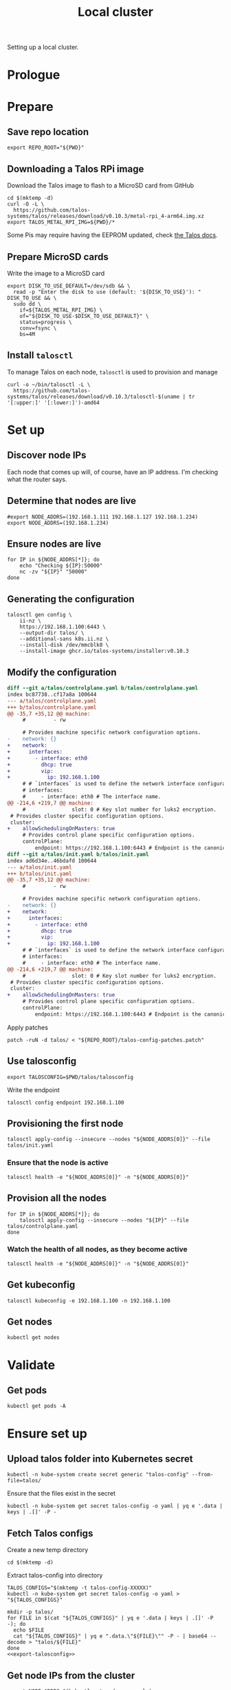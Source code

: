 #+TITLE: Local cluster
#+PROPERTY: header-args:shell+ :prologue "( " :epilogue " ) 2>&1 ; :"
#+PROPERTY: header-args:yaml+ :comments none
#+PROPERTY: header-args:patch+ :comments none

Setting up a local cluster.

* Prologue


* Prepare
** Save repo location
#+begin_src tmate :window prepare
export REPO_ROOT="${PWD}"
#+end_src

** Downloading a Talos RPi image
Download the Talos image to flash to a MicroSD card from GitHub
#+begin_src tmate :window prepare
cd $(mktemp -d)
curl -O -L \
  https://github.com/talos-systems/talos/releases/download/v0.10.3/metal-rpi_4-arm64.img.xz
export TALOS_METAL_RPI_IMG=${PWD}/*
#+end_src

Some Pis may require having the EEPROM updated, check [[https://www.talos.dev/docs/v0.10/single-board-computers/rpi_4/#updating-the-eeprom][the Talos docs]].

** Prepare MicroSD cards
Write the image to a MicroSD card
#+begin_src tmate :window prepare
export DISK_TO_USE_DEFAULT=/dev/sdb && \
  read -p "Enter the disk to use (default: '${DISK_TO_USE}'): " DISK_TO_USE && \
  sudo dd \
    if=${TALOS_METAL_RPI_IMG} \
    of="${DISK_TO_USE-$DISK_TO_USE_DEFAULT}" \
    status=progress \
    conv=fsync \
    bs=4M
#+end_src

** Install =talosctl=
To manage Talos on each node, =talosctl= is used to provision and manage
#+begin_src tmate :window prepare
curl -o ~/bin/talosctl -L \
  https://github.com/talos-systems/talos/releases/download/v0.10.3/talosctl-$(uname | tr '[:upper:]' '[:lower:]')-amd64
#+end_src

* Set up
** Discover node IPs
Each node that comes up will, of course, have an IP address.
I'm checking what the router says.

** Determine that nodes are live
#+begin_src tmate :window prepare
#export NODE_ADDRS=(192.168.1.111 192.168.1.127 192.168.1.234)
export NODE_ADDRS=(192.168.1.234)
#+end_src

** Ensure nodes are live
#+begin_src tmate :window prepare
for IP in ${NODE_ADDRS[*]}; do
    echo "Checking ${IP}:50000"
    nc -zv "${IP}" "50000"
done
#+end_src

** Generating the configuration
#+begin_src tmate :window prepare
talosctl gen config \
    ii-nz \
    https://192.168.1.100:6443 \
    --output-dir talos/ \
    --additional-sans k8s.ii.nz \
    --install-disk /dev/mmcblk0 \
    --install-image ghcr.io/talos-systems/installer:v0.10.3
#+end_src

** Modify the configuration
#+begin_src diff :tangle talos-config-patches.patch :comment none
diff --git a/talos/controlplane.yaml b/talos/controlplane.yaml
index bc87738..cf17a8a 100644
--- a/talos/controlplane.yaml
+++ b/talos/controlplane.yaml
@@ -35,7 +35,12 @@ machine:
     #         - rw

     # Provides machine specific network configuration options.
-    network: {}
+    network:
+      interfaces:
+        - interface: eth0
+          dhcp: true
+          vip:
+            ip: 192.168.1.100
     # # `interfaces` is used to define the network interface configuration.
     # interfaces:
     #     - interface: eth0 # The interface name.
@@ -214,6 +219,7 @@ machine:
     #               slot: 0 # Key slot number for luks2 encryption.
 # Provides cluster specific configuration options.
 cluster:
+    allowSchedulingOnMasters: true
     # Provides control plane specific configuration options.
     controlPlane:
         endpoint: https://192.168.1.100:6443 # Endpoint is the canonical controlplane endpoint, which can be an IP address or a DNS hostname.
diff --git a/talos/init.yaml b/talos/init.yaml
index ad6d34e..46bdafd 100644
--- a/talos/init.yaml
+++ b/talos/init.yaml
@@ -35,7 +35,12 @@ machine:
     #         - rw

     # Provides machine specific network configuration options.
-    network: {}
+    network:
+      interfaces:
+        - interface: eth0
+          dhcp: true
+          vip:
+            ip: 192.168.1.100
     # # `interfaces` is used to define the network interface configuration.
     # interfaces:
     #     - interface: eth0 # The interface name.
@@ -214,6 +219,7 @@ machine:
     #               slot: 0 # Key slot number for luks2 encryption.
 # Provides cluster specific configuration options.
 cluster:
+    allowSchedulingOnMasters: true
     # Provides control plane specific configuration options.
     controlPlane:
         endpoint: https://192.168.1.100:6443 # Endpoint is the canonical controlplane endpoint, which can be an IP address or a DNS hostname.

#+end_src

Apply patches
#+begin_src tmate :window prepare
patch -ruN -d talos/ < "${REPO_ROOT}/talos-config-patches.patch"
#+end_src

** Use talosconfig
#+NAME: export-talosconfig
#+begin_src tmate :window prepare
export TALOSCONFIG=$PWD/talos/talosconfig
#+end_src

Write the endpoint
#+begin_src tmate :window prepare
talosctl config endpoint 192.168.1.100
#+end_src

** Provisioning the first node
#+begin_src tmate :window prepare
talosctl apply-config --insecure --nodes "${NODE_ADDRS[0]}" --file talos/init.yaml
#+end_src

*** Ensure that the node is active
#+begin_src tmate :window prepare
talosctl health -e "${NODE_ADDRS[0]}" -n "${NODE_ADDRS[0]}"
#+end_src

** Provision all the nodes
#+begin_src tmate :window prepare
for IP in ${NODE_ADDRS[*]}; do
    talosctl apply-config --insecure --nodes "${IP}" --file talos/controlplane.yaml
done
#+end_src

*** Watch the health of all nodes, as they become active
#+begin_src tmate :window prepare
talosctl health -e "${NODE_ADDRS[0]}" -n "${NODE_ADDRS[0]}"
#+end_src

** Get kubeconfig
#+begin_src tmate :window prepare
talosctl kubeconfig -e 192.168.1.100 -n 192.168.1.100
#+end_src

** Get nodes
#+begin_src shell
kubectl get nodes
#+end_src

#+RESULTS:
#+begin_example
NAME                  STATUS   ROLES                  AGE     VERSION
talos-192-168-1-111   Ready    control-plane,master   16m     v1.21.1
talos-192-168-1-127   Ready    control-plane,master   8m2s    v1.21.1
talos-192-168-1-234   Ready    control-plane,master   7m43s   v1.21.1
#+end_example

* Validate
** Get pods
#+begin_src shell
kubectl get pods -A
#+end_src

#+RESULTS:
#+begin_example
NAMESPACE     NAME                                          READY   STATUS    RESTARTS   AGE
kube-system   coredns-fcc4c97fb-br6rd                       1/1     Running   0          17m
kube-system   coredns-fcc4c97fb-cfstz                       1/1     Running   0          17m
kube-system   kube-apiserver-talos-192-168-1-111            1/1     Running   0          14m
kube-system   kube-apiserver-talos-192-168-1-127            1/1     Running   0          7m23s
kube-system   kube-apiserver-talos-192-168-1-234            1/1     Running   0          7m55s
kube-system   kube-controller-manager-talos-192-168-1-111   1/1     Running   3          15m
kube-system   kube-controller-manager-talos-192-168-1-127   1/1     Running   0          7m23s
kube-system   kube-controller-manager-talos-192-168-1-234   1/1     Running   0          7m55s
kube-system   kube-flannel-5stx9                            1/1     Running   0          8m16s
kube-system   kube-flannel-9kcx2                            1/1     Running   0          7m56s
kube-system   kube-flannel-wxn5m                            1/1     Running   0          16m
kube-system   kube-proxy-6dzrl                              1/1     Running   0          7m56s
kube-system   kube-proxy-pb42s                              1/1     Running   0          8m16s
kube-system   kube-proxy-w5q56                              1/1     Running   0          16m
kube-system   kube-scheduler-talos-192-168-1-111            1/1     Running   3          15m
kube-system   kube-scheduler-talos-192-168-1-127            1/1     Running   0          7m23s
kube-system   kube-scheduler-talos-192-168-1-234            1/1     Running   0          7m55s
#+end_example

* Ensure set up
** Upload talos folder into Kubernetes secret
#+begin_src tmate :window prepare
kubectl -n kube-system create secret generic "talos-config" --from-file=talos/
#+end_src

Ensure that the files exist in the secret
#+begin_src shell
kubectl -n kube-system get secret talos-config -o yaml | yq e '.data | keys | .[]' -P -
#+end_src

#+RESULTS:
#+begin_example
controlplane.yaml
init.yaml
join.yaml
talosconfig
#+end_example

** Fetch Talos configs
Create a new temp directory
#+begin_src tmate :window prepare
cd $(mktemp -d)
#+end_src

Extract talos-config into directory
#+begin_src tmate :window prepare :noweb yes
TALOS_CONFIGS="$(mktemp -t talos-config-XXXXX)"
kubectl -n kube-system get secret talos-config -o yaml > "${TALOS_CONFIGS}"

mkdir -p talos/
for FILE in $(cat "${TALOS_CONFIGS}" | yq e '.data | keys | .[]' -P -); do
  echo $FILE
  cat "${TALOS_CONFIGS}" | yq e ".data.\"${FILE}\"" -P - | base64 --decode > "talos/${FILE}"
done
<<export-talosconfig>>
#+end_src

** Get node IPs from the cluster
#+begin_src tmate :window prepare
export NODE_ADDRS=$(kubectl get nodes -o yaml | yq e '.items[].status.addresses[] | select(.type=="InternalIP") | .address' -P -)
#+end_src

** Get the TalosConfig
#+begin_src tmate :window prepare
export TALOSCONFIG=$(mktemp /tmp/tmp.XXXXX)
kubectl -n local-clusters get talosconfig -l cluster.x-k8s.io/cluster-name=local-cluster-mgmt -o=jsonpath='{.items[0].status.talosConfig}' > "${TALOSCONFIG}"
#+end_src

** Get machinetype
#+begin_src tmate :window prepare
talosctl -e 192.168.1.100 -n "$(echo ${NODE_ADDRS} | tr ' ' ',')" get machinetype
#+end_src

** Shutdown RPis
#+begin_src tmate :window prepare
for IP in ${NODE_ADDRS[*]}; do
    talosctl shutdown -e 192.168.1.100 -n "${IP}"
done
#+end_src

** Reset all nodes to uninitialised Talos
#+begin_src tmate :window prepare
read -p "Are you sure you want to reset all nodes, effectively destroying the cluster? [Enter|C-c] " && \
(
  for IP in ${NODE_ADDRS[*]}; do
      talosctl -e "${IP}" -n "${IP}" reset --graceful=false --reboot --system-labels-to-wipe=EPHEMERAL,STATE
  done
)
#+end_src

* Workloads
** metallb
*** Prepare
Create a directory for the manifests and a namespace for the resources
#+begin_src shell :results silent
mkdir -p metallb
curl -o metallb/namespace.yaml -L https://raw.githubusercontent.com/metallb/metallb/v0.9.6/manifests/namespace.yaml
curl -o metallb/metallb.yaml -L https://raw.githubusercontent.com/metallb/metallb/v0.9.6/manifests/metallb.yaml
#+end_src

*** Configure
Using layer2 for ARP capabilities and provide a very sufficient 10 IP address range in a part of the network that is configure to not be used by DHCP.
#+begin_src yaml :tangle ./metallb/config.yaml
apiVersion: v1
kind: ConfigMap
metadata:
  namespace: metallb-system
  name: config
data:
  config: |
    address-pools:
    - name: default
      protocol: layer2
      addresses:
      - 192.168.1.20-192.168.1.30
#+end_src

*** Install
#+begin_src shell
kubectl apply -f metallb/namespace.yaml
kubectl -n metallb-system get secret memberlist 2> /dev/null \
    || kubectl -n metallb-system create secret generic memberlist --from-literal=secretkey="$(openssl rand -base64 128)"
kubectl -n metallb-system apply -f ./metallb/config.yaml
kubectl -n metallb-system apply -f ./metallb/metallb.yaml
#+end_src

#+RESULTS:
#+begin_example
namespace/metallb-system created
secret/memberlist created
configmap/config created
Warning: policy/v1beta1 PodSecurityPolicy is deprecated in v1.21+, unavailable in v1.25+
podsecuritypolicy.policy/controller created
podsecuritypolicy.policy/speaker created
serviceaccount/controller created
serviceaccount/speaker created
clusterrole.rbac.authorization.k8s.io/metallb-system:controller created
clusterrole.rbac.authorization.k8s.io/metallb-system:speaker created
role.rbac.authorization.k8s.io/config-watcher created
role.rbac.authorization.k8s.io/pod-lister created
clusterrolebinding.rbac.authorization.k8s.io/metallb-system:controller created
clusterrolebinding.rbac.authorization.k8s.io/metallb-system:speaker created
rolebinding.rbac.authorization.k8s.io/config-watcher created
rolebinding.rbac.authorization.k8s.io/pod-lister created
daemonset.apps/speaker created
deployment.apps/controller created
#+end_example

** Helm-Operator
Unfortunately the Helm-Operator project by FluxCD is both in maintenance mode and unsupported on arm64. Here in the prepare stage, I'm patching the current state of how things are to build an arm64 image. Ideally, this is all in a single Dockerfile and does not use Make scripts. I'm unsure what the future of Helm-Operator is, but I'd like to see and help support for architectures outta-the-box.

*** Prepare
Create a directory for the manifests and a namespace for the resources
#+begin_src shell :results silent
mkdir -p helm-operator
kubectl create namespace helm-operator --dry-run=client -o yaml \
  | kubectl apply -f -
#+end_src

*** Configure
Create local manifests to apply in the cluster
#+begin_src shell :results silent
curl -o ./helm-operator/helm-operator-crds.yaml -L https://raw.githubusercontent.com/fluxcd/helm-operator/1.2.0/deploy/crds.yaml

helm repo add fluxcd https://charts.fluxcd.io
helm template helm-operator --create-namespace fluxcd/helm-operator \
    --namespace helm-operator \
    --set helm.versions=v3 \
    --set image.repository=registry.gitlab.com/bobymcbobs/container-images/helm-operator \
    --set image.tag=1.2.0 \
      > ./helm-operator/helm-operator.yaml
#+end_src

*** Install
#+begin_src shell
kubectl apply -f ./helm-operator/helm-operator-crds.yaml
kubectl -n helm-operator apply -f ./helm-operator/helm-operator.yaml
#+end_src

#+RESULTS:
#+begin_example
Warning: apiextensions.k8s.io/v1beta1 CustomResourceDefinition is deprecated in v1.16+, unavailable in v1.22+; use apiextensions.k8s.io/v1 CustomResourceDefinition
customresourcedefinition.apiextensions.k8s.io/helmreleases.helm.fluxcd.io created
serviceaccount/helm-operator created
secret/helm-operator-git-deploy created
configmap/helm-operator-kube-config created
Warning: rbac.authorization.k8s.io/v1beta1 ClusterRole is deprecated in v1.17+, unavailable in v1.22+; use rbac.authorization.k8s.io/v1 ClusterRole
clusterrole.rbac.authorization.k8s.io/helm-operator created
Warning: rbac.authorization.k8s.io/v1beta1 ClusterRoleBinding is deprecated in v1.17+, unavailable in v1.22+; use rbac.authorization.k8s.io/v1 ClusterRoleBinding
clusterrolebinding.rbac.authorization.k8s.io/helm-operator created
service/helm-operator created
deployment.apps/helm-operator created
#+end_example

** nginx-ingress controller
*** Prepare

Create a directory for the manifests and a namespace for the resources
#+begin_src shell :results silent
mkdir -p nginx-ingress
kubectl create namespace nginx-ingress --dry-run=client -o yaml \
  | kubectl apply -f -
#+end_src

*** Configure
Ensuring that remote IP addresses will be forwarded as headers in the requests, using the fields in the /.spec.values.controller.service/ field.
Preferring that each nginx-ingress pod runs on a different node.
#+begin_src yaml :tangle ./nginx-ingress/nginx-ingress.yaml
apiVersion: helm.fluxcd.io/v1
kind: HelmRelease
metadata:
  name: nginx-ingress
  namespace: nginx-ingress
spec:
  releaseName: nginx-ingress
  chart:
    repository: https://kubernetes.github.io/ingress-nginx
    name: ingress-nginx
    version: 3.30.0
  values:
    controller:
      autoscaling:
        enabled: true
        minReplicas: 3
        maxReplicas: 10
        targetCPUUtilizationPercentage: 80
      service:
        type: LoadBalancer
        externalTrafficPolicy: Local
      affinity:
        podAntiAffinity:
          requiredDuringSchedulingIgnoredDuringExecution:
            - labelSelector:
                matchExpressions:
                  - key: app.kubernetes.io/name
                    operator: In
                    values:
                      - ingress-nginx
              topologyKey: "kubernetes.io/hostname"
    defaultBackend:
      enabled: false
#+end_src

*** Install
#+begin_src shell
kubectl -n nginx-ingress apply -f nginx-ingress/nginx-ingress.yaml
#+end_src

#+RESULTS:
#+begin_example
helmrelease.helm.fluxcd.io/nginx-ingress created
#+end_example

** local-path-provisioner
Currently used, to get-the-job-done.
My end goal is to use Rook+Ceph in-place, but I'm starting with this.

*** Prepare
Create a directory for the manifests and a namespace for the resources.
#+begin_src shell :results silent
mkdir -p local-path-provisioner
curl -o local-path-provisioner/local-path-provisioner.yaml -L https://raw.githubusercontent.com/rancher/local-path-provisioner/master/deploy/local-path-storage.yaml
#+end_src

*** Install
#+begin_src shell
kubectl apply -f local-path-provisioner/local-path-provisioner.yaml
#+end_src

#+RESULTS:
#+begin_example
namespace/local-path-storage created
serviceaccount/local-path-provisioner-service-account created
clusterrole.rbac.authorization.k8s.io/local-path-provisioner-role created
clusterrolebinding.rbac.authorization.k8s.io/local-path-provisioner-bind created
deployment.apps/local-path-provisioner created
storageclass.storage.k8s.io/local-path created
configmap/local-path-config created
#+end_example

*** Finalise
Ensuring that local-path is the default StorageClass.
#+begin_src shell
kubectl patch storageclasses.storage.k8s.io local-path -p '{"metadata": {"annotations":{"storageclass.kubernetes.io/is-default-class":"true"}}}'
#+end_src

#+RESULTS:
#+begin_example
storageclass.storage.k8s.io/local-path patched
#+end_example

** CAPI + Sidero
Links:
- https://www.sidero.dev/docs/v0.3/getting-started/install-clusterapi/
- https://www.sidero.dev/docs/v0.3/guides/rpi4-as-servers/#rpi4-boot-process

*** Configure
#+begin_src yaml :tangle ./sidero-controller-manager-debug.yaml
apiVersion: v1
kind: Pod
metadata:
  name: sidero-debug
  namespace: sidero-system
spec:
  hostNetwork: true
  containers:
  - image: alpine:3.12
    name: sidero-debug
    securityContext:
      privileged: true
    volumeMounts:
      - mountPath: /var/lib/sidero/tftp
        name: tftp-folder
    command:
      - sh
      - -c
      - apk add tar && sleep infinity
  volumes:
    - name: tftp-folder
      persistentVolumeClaim:
        claimName: sidero-tftp
#+end_src
#+begin_src yaml :tangle ./sidero-controller-manager-tftp-pvc.yaml
apiVersion: v1
kind: PersistentVolumeClaim
metadata:
  name: sidero-tftp
  namespace: sidero-system
spec:
  accessModes:
  - ReadWriteOnce
  resources:
    requests:
      storage: 1Gi
#+end_src
#+begin_src yaml :tangle ./sidero-controller-manager-patch.yaml
spec:
  template:
    spec:
      volumes:
        - name: tftp-folder
          persistentVolumeClaim:
            claimName: sidero-tftp
      containers:
      - name: manager
        volumeMounts:
          - mountPath: /var/lib/sidero/tftp
            name: tftp-folder
#+end_src
- TODO Sidero TFTP, for UEFI boot
  - share the /var/lib/sidero/tftp folder as a PVC with a alpine pod
- TODO copy UEFI boot into TFTP folder and RPI_EFI.fd from SD card

*** Install
#+begin_src tmate :window prepare
export SIDERO_METADATA_SERVER_HOST_NETWORK=true \
  SIDERO_METADATA_SERVER_PORT=9091 \
  SIDERO_CONTROLLER_MANAGER_API_ENDPOINT=192.168.1.21 \
  SIDERO_CONTROLLER_MANAGER_AUTO_ACCEPT_SERVERS=true \
  SIDERO_CONTROLLER_MANAGER_HOST_NETWORK=false \
  SIDERO_CONTROLLER_MANAGER_BOOT_FROM_DISK_METHOD=ipxe-sanboot

clusterctl init -b talos -c talos -i sidero:v0.3.0
#+end_src

*** Finalise
Patch the sidero-http service an IP
#+begin_src shell
kubectl -n sidero-system patch service sidero-http -p '{"spec":{"type":"LoadBalancer"}}'
#+end_src

#+RESULTS:
#+begin_example
service/sidero-http patched
#+end_example

Patch the sidero-tftp service an IP
#+begin_src shell
kubectl -n sidero-system patch service sidero-tftp -p '{"spec":{"type":"LoadBalancer"}}'
#+end_src

#+RESULTS:
#+begin_example
service/sidero-tftp patched
#+end_example

(assign a virtual IP across the network)

Check the IP address
#+begin_src shell
kubectl -n sidero-system get svc
#+end_src

#+RESULTS:
#+begin_example
NAME                                        TYPE           CLUSTER-IP      EXTERNAL-IP    PORT(S)          AGE
sidero-controller-manager-metrics-service   ClusterIP      10.101.66.253   <none>         8443/TCP         7m4s
sidero-http                                 LoadBalancer   10.103.54.118   192.168.1.21   8081:31916/TCP   7m4s
sidero-tftp                                 LoadBalancer   10.96.159.209   192.168.1.22   69:30513/UDP     7m3s
#+end_example

Expose Sidero-HTTP as a HTTPs Ingress
#+begin_src yaml :tangle ./ingress-boot-ii-nz.yaml
apiVersion: networking.k8s.io/v1
kind: Ingress
metadata:
  name: boot-ii-nz
  namespace: sidero-system
spec:
  rules:
  - host: boot.ii.nz
    http:
      paths:
      - backend:
          service:
            name: sidero-http
            port:
              number: 8081
        path: /
        pathType: ImplementationSpecific
#+end_src

Apply the ingress
#+begin_src shell
kubectl apply -f ./ingress-boot-ii-nz.yaml
#+end_src

#+RESULTS:
#+begin_example
ingress.networking.k8s.io/boot-ii-nz configured
#+end_example

Create a PVC for the TFTP folder
#+begin_src shell
# TODO figure out how to use dnsmasq/dhcp for just PXE and Sidero CM for TFTP
kubectl apply -f ./sidero-controller-manager-tftp-pvc.yaml
kubectl -n sidero-system patch deployment sidero-controller-manager --patch-file ./sidero-controller-manager-patch.yaml
kubectl -n sidero-system delete pod -l app=sidero 2> /dev/null
#+end_src

#+RESULTS:
#+begin_example
persistentvolumeclaim/sidero-tftp unchanged
deployment.apps/sidero-controller-manager patched (no change)
pod "caps-controller-manager-5948c84db7-tfjvd" deleted
pod "sidero-controller-manager-68cd57f8db-476rk" deleted
pod "sidero-controller-manager-8694596b44-9sqfp" deleted
#+end_example

Create a Pod that's also got the TFTP mount
#+begin_src shell
kubectl -n sidero-system delete pod sidero-debug 2> /dev/null
kubectl apply -f ./sidero-controller-manager-debug.yaml
#+end_src

#+RESULTS:
#+begin_example
pod "sidero-debug" deleted
pod/sidero-debug created
#+end_example

Czech the content
#+begin_src shell
kubectl -n sidero-system exec -it sidero-debug -- ls -alh /var/lib/sidero/tftp/
#+end_src

#+RESULTS:
#+begin_example
Unable to use a TTY - input is not a terminal or the right kind of file
total 2M
drwxrwxrwx    2 root     root          88 Jul  2 06:27 .
drwxr-xr-x    3 root     root          18 Jul  2 06:26 ..
-rw-r--r--    1 root     root      968.6K Jul  4 22:12 ipxe-arm64.efi
-rw-r--r--    1 root     root      996.5K Jul  4 22:12 ipxe.efi
-rw-r--r--    1 root     root       81.0K Jul  4 22:12 undionly.kpxe
-rw-r--r--    1 root     root       81.0K Jul  4 22:12 undionly.kpxe.0
#+end_example

Copy assets in-place
#+begin_src tmate :window prepare
kubectl -n sidero-system cp sidero-debug:/var/lib/sidero /tmp/
#+end_src
(this will be used for uploading the TFTP root for DNSMASQ)

*** Debug
Logs
#+begin_src tmate :window sidero
kubectl -n sidero-system logs -l app=sidero -f
#+end_src

*** Remove
#+begin_src tmate :window prepare
clusterctl delete --all
#+end_src
(useful for iterating)

** PXE boot server (dnsmasq)
*** Prepare
#+begin_src shell :results silent
mkdir -p dnsmasq
kubectl create namespace dnsmasq --dry-run=client -o yaml | \
    kubectl apply -f -
#+end_src

*** Configure
Configure dnsmasq
#+begin_src text :tangle ./dnsmasq/dnsmasq.conf :comments none
#dnsmasq config, for a complete example, see:
#  http://oss.segetech.com/intra/srv/dnsmasq.conf

port=0
dhcp-range=192.168.1.0,proxy
pxe-service=0,"Raspberry Pi Boot"
pxe-prompt="PXE booting Talos from Sidero in",0
dhcp-boot=ipxe-arm64.efi,sidero
log-queries
log-dhcp

enable-tftp=*
tftp-root=/var/lib/sidero/tftp
#+end_src

Configure the container
#+begin_src dockerfile :tangle ./dnsmasq/Dockerfile :comments none
FROM alpine:3.12 AS final
RUN apk add --no-cache tcpdump curl dnsmasq-dnssec
# TODO run as non-root
RUN mkdir -p /etc/default/ && \
  echo -e "ENABLED=1\nIGNORE_RESOLVCONF=yes" > /etc/default/dnsmasq
ENTRYPOINT ["dnsmasq","--no-daemon"]
#+end_src

TFTP PVC
#+begin_src yaml :tangle ./dnsmasq/dnsmasq-pvc.yaml
apiVersion: v1
kind: PersistentVolumeClaim
metadata:
  name: dnsmasq-tftp
  namespace: dnsmasq
spec:
  accessModes:
  - ReadWriteOnce
  resources:
    requests:
      storage: 1Gi
#+end_src

Configure the deployment
#+begin_src yaml :tangle ./dnsmasq/dnsmasq.yaml :comments none
apiVersion: apps/v1
kind: Deployment
metadata:
  name: dnsmasq
  namespace: dnsmasq
  labels:
    nz.ii: dnsmasq
    app: dnsmasq
spec:
  strategy:
    type: Recreate
  replicas: 1
  selector:
    matchLabels:
      nz.ii: dnsmasq
  template:
    metadata:
      annotations:
        nz.ii/dnsmasq.conf-sha256sum: "${DNSMASQ_CONF_HASH}"
        nz.ii/dockerfile-sha256sum: "${DOCKERFILE_HASH}"
      labels:
        nz.ii: dnsmasq
        app: dnsmasq
    spec:
      hostNetwork: true
      containers:
      - name: dnsmasq
        image: registry.gitlab.com/ii/nz/dnsmasq:latest
        imagePullPolicy: Always
        volumeMounts:
          - name: config
            mountPath: /etc/dnsmasq
          - name: tftp-folder
            mountPath: /var/lib/sidero/tftp
        args:
          - -C
          - /etc/dnsmasq/dnsmasq.conf
        securityContext:
          capabilities:
            add:
              - NET_ADMIN
              - NET_RAW
              - SYS_ADMIN
        ports:
        - containerPort: 67
          hostPort: 67
          protocol: UDP
        - containerPort: 4011
          hostPort: 4011
          protocol: UDP
        - containerPort: 7472
          hostPort: 7472
          protocol: UDP
      volumes:
      - name: config
        configMap:
          name: dnsmasq-config
      - name: tftp-folder
        persistentVolumeClaim:
          claimName: dnsmasq-tftp
#+end_src

*** Build
#+begin_src tmate :window dnsmasq
kubectl build \
    --destination registry.gitlab.com/ii/nz/dnsmasq:latest \
    --snapshotMode=redo \
    --context=$PWD \
    --dockerfile ./dnsmasq/Dockerfile
#+end_src

*** Install
#+begin_src shell
kubectl -n dnsmasq create configmap dnsmasq-config --from-file=dnsmasq/dnsmasq.conf --dry-run=client -o yaml | \
    kubectl apply -f -
export DNSMASQ_CONF_HASH="$(sha256sum ./dnsmasq/dnsmasq.conf | awk '{print $1}')"
export DOCKERFILE_HASH="$(sha256sum ./dnsmasq/Dockerfile | awk '{print $1}')"
kubectl apply -f ./dnsmasq/dnsmasq-pvc.yaml
envsubst < ./dnsmasq/dnsmasq.yaml | kubectl apply -f -
#+end_src

#+RESULTS:
#+begin_example
configmap/dnsmasq-config configured
persistentvolumeclaim/dnsmasq-tftp unchanged
deployment.apps/dnsmasq unchanged
#+end_example

*** Validate
Get logs
#+begin_src tmate :window dnsmasq
kubectl -n dnsmasq logs -l app=dnsmasq --prefix -f
#+end_src

#+begin_src tmate :window prepare
for IP in ${NODE_ADDRS[*]}; do
    echo "Checking ${IP}:67"
    nc -zvu "${IP}" "67"
done
#+end_src

#+begin_src yaml :tangle ./dnsmasq/debug-pod.yaml
apiVersion: v1
kind: Pod
metadata:
  labels:
    run: dnsmasq-debug
  name: dnsmasq-debug
  namespace: dnsmasq
spec:
  hostNetwork: true
  containers:
  - image: alpine:3.12
    name: dnsmasq-debug
    securityContext:
      privileged: true
    command:
      - sleep
      - infinity
  affinity:
    podAffinity:
      requiredDuringSchedulingIgnoredDuringExecution:
        - weight: 1
          podAffinityTerm:
            labelSelector:
              matchExpressions:
                - key: app
                  operator: In
                  values:
                    - dnsmasq
            topologyKey: "kubernetes.io/hostname"
  dnsPolicy: ClusterFirst
  restartPolicy: Always
#+end_src

#+begin_src shell
kubectl delete -f ./dnsmasq/debug-pod.yaml
#+end_src

Drop a shell
#+begin_src tmate :window tcpdump
kubectl -n dnsmasq exec -it dnsmasq-debug -- sh
#+end_src

Install tcpdump
#+begin_src tmate :window tcpdump
apk add tcpdump
#+end_src

List interfaces
#+begin_src tmate :window tcpdump
ip a
#+end_src

We'll use eth0, since that's the host network for the Pi

*** More
Scale to zero
#+begin_src shell
kubectl -n dnsmasq scale deployment dnsmasq --replicas=0
#+end_src

#+RESULTS:
#+begin_example
deployment.apps/dnsmasq scaled
#+end_example

Scale to one
#+begin_src shell
kubectl -n dnsmasq scale deployment dnsmasq --replicas=1
#+end_src

#+RESULTS:
#+begin_example
deployment.apps/dnsmasq scaled
#+end_example

*** Prepare assets
Download UEFI assets
#+begin_src tmate :window prepare
FILES="start4.elf fixup4.dat config.txt ipxe.efi ipxe-arm64.efi firmware overlays bcm2711-rpi-4-b.dtb"

cd /var/lib/sidero/tftp
for UUID in ${UUIDs}; do
    echo "${UUID}:"
    mkdir -p ${UUID}
    cd ${UUID}
    rm *
    for FILE in $FILES; do
        echo "- ${FILE}"
        ln -sf ../$FILE ./$FILE
    done
    cd -
done
VERSION=v1.28
ASSET=RPi4_UEFI_Firmware_${VERSION}.zip
EXTRACTED_DIR=/tmp/tftp
if [ ! -f "${HOME}/Downloads/${ASSET}" ]; then
    curl -o ${HOME}/Downloads/${ASSET} -L https://github.com/pftf/RPi4/releases/download/${VERSION}/${ASSET}
fi
mkdir -p "${EXTRACTED_DIR}"
unzip -o "${HOME}/Downloads/${ASSET}" -d "${EXTRACTED_DIR}"

for _SERIAL in servers/*; do
    SERIAL="${_SERIAL/servers\//}"
    echo "${SERIAL}:"
    mkdir -p "${EXTRACTED_DIR}/${SERIAL}"
    cp -f "${_SERIAL}/RPI_EFI.fd" "${EXTRACTED_DIR}/${SERIAL}/"
    cp -a tftp-root/SERIAL/* /tmp/tftp/${SERIAL}/
done
#+end_src

*** HOLD Copy TFTP contents to dnsmasq

Copy TFTP folder from sidero-controller-manager into dnsmasq's TFTP folder
#+begin_src shell
# echo "Copying TFTP out from Sidero Controller Manager"
# SCM_TFTP_FOLDER=/tmp
# kubectl -n sidero-system cp sidero-debug:/var/lib/sidero/tftp "${SCM_TFTP_FOLDER}/tftp"
# echo "Local contents of ${SCM_TFTP_FOLDER}/tftp"
# ls -alh "${SCM_TFTP_FOLDER}/tftp/"

echo "Copying local contents to dnsmasq"
DNSMASQ_POD_NAME="$(kubectl -n dnsmasq get pods -l app=dnsmasq -o=jsonpath='{.items[0].metadata.name}')"
kubectl -n dnsmasq cp "/tmp/tftp" "${DNSMASQ_POD_NAME}":/var/lib/sidero/
kubectl -n dnsmasq exec -it "${DNSMASQ_POD_NAME}" -- ls -alh /var/lib/sidero/tftp
#+end_src

#+RESULTS:
#+begin_example
Copying local contents to dnsmasq
Unable to use a TTY - input is not a terminal or the right kind of file
total 6M
drwxrwxrwx   11 root     root        4.0K Jul  6 02:53 .
drwxr-xr-x    3 root     root          18 Jul  6 01:33 ..
drwxr-xr-x    2 root     root         175 Jul  6 02:54 2bbd241a
drwxr-xr-x    2 root     root         175 Jul  6 02:54 2cb186c5
-rw-r--r--    1 1000     1000        1.9M Jul  6 02:53 RPI_EFI.fd
-rw-r--r--    1 1000     1000        5.3K Jul  6 02:53 Readme.md
drwxr-xr-x    2 root     root         175 Jul  6 02:54 bc3ebf28
drwxr-xr-x    2 root     root         175 Jul  6 02:54 bc3ef28
-rw-r--r--    1 1000     1000       48.1K Jul  6 02:53 bcm2711-rpi-4-b.dtb
-rw-r--r--    1 1000     1000       48.1K Jul  6 02:53 bcm2711-rpi-400.dtb
-rw-r--r--    1 1000     1000       48.7K Jul  6 02:53 bcm2711-rpi-cm4.dtb
drwxr-xr-x    2 root     root         175 Jul  6 02:54 c3052218
-rw-r--r--    1 1000     1000         206 Jul  6 02:53 config.txt
drwxr-xr-x    2 root     root         175 Jul  6 02:54 dd24784d
drwxr-xr-x    2 root     root         175 Jul  6 02:54 ebc28a3f
drwxr-xr-x    3 root     root          55 Jul  6 02:53 firmware
-rw-r--r--    1 1000     1000        5.3K Jul  6 02:53 fixup4.dat
-rw-r--r--    1 1000     1000      968.6K Jul  5 04:04 ipxe-arm64.efi
-rw-r--r--    1 1000     1000      996.5K Jul  5 04:04 ipxe.efi
drwxr-xr-x    2 root     root          30 Jul  6 02:53 overlays
-rw-r--r--    1 1000     1000        2.1M Jul  6 02:54 start4.elf
-rw-r--r--    1 1000     1000       81.0K Jul  5 04:04 undionly.kpxe
-rw-r--r--    1 1000     1000       81.0K Jul  5 04:04 undionly.kpxe.0
#+end_example

* Preparing RPis for network booting
The following steps must be performed on each RPi

** Flash the latest network EEPROM firmware
1. Fetch the latest release of EEPROM (network) from the [[https://github.com/raspberrypi/rpi-eeprom/releases][GitHub Repo]]
2. Write the contents of the zip file to a fat32 formatted microSD card
3. Insert and boot the microSD card on the RPi
4. Wait until the green screen before unplugging the power for the RPi

** Bring up and configure the UEFI firmware
Into the non-networked target RPi, have spare keyboard and display plugged in,
1. Fetch a release of RPI4_UEFI firmware (currently using /v1.28/) from the [[https://github.com/pftf/RPi4/releases][GitHub Repo]]
2. Write the contents of the zip file to a fat32 formatted microSD card
3. Insert and boot the microSD card
4. Enter the UEFI set up by hitting /Esc/

*** Configure the UEFI firmware
1. Remove Memory limit: In /Device Manager -> Raspberry Pi Configuration -> Advanced Configuration/, set /Limit RAM to 3 GB/ to /Disabled/; F10 + Y to save.
2. Max out CPU clock: In /Device Manager -> Raspberry Pi Configuration -> CPU Configuration/, set /CPU clock/ to /Max/; F10 + Y to save.
3. Declare the iPXE HTTP boot URI: In /Device Manager -> Network Device List -> <MAC ADDRESS> -> HTTP Boot Configuration/, set /Input the description/ to /boot.ii.nz/ and /Boot URI/ to http://boot.ii.nz/tftp/ipxe-arm64.efi; F10 + Y to save.
4. Tidy up the boot order: In /Boot Maintenance Manager -> Boot Options -> Delete Boot Option/, ensure that the following options remain (in no specific order):
   - /boot.ii.nz/
   - /SD/MMC .../
   /Commit Changes and Exit/ to save.
4. Restructure the boot order: In /Boot Maintenance Manager -> Boot Options -> Change Boot Order/, set the order to:
   - /boot.ii.nz/
   - /SD/MMC .../
   /Commit Changes and Exit/ to save.

Once complete, /Esc/ the entire way out to the main menu and hit reset. When the RPi starts booting again, unplug from power before it reaches a source to boot from.

Now, on the SD card with the UEFI firmware, it the file /RPI_EFI.fd/ must be copied into the [[./servers][./servers]] folder, by the board serial number.
Is it useful to find the serial number when the RPi is booted with no network or SD card (located on /board: <...> <SERIAL NUMBER> .../).

* Bringing up servers with Sidero
Declare some common configuration
#+begin_src yaml :tangle ./sidero/local-cluster-rpi-template.yaml
apiVersion: cluster.x-k8s.io/v1alpha3
kind: Cluster
metadata:
  name: ${CLUSTER_NAME}
spec:
  clusterNetwork:
    pods:
      cidrBlocks:
        - 10.244.0.0/16
    services:
      cidrBlocks:
        - 10.96.0.0/12
  infrastructureRef:
    apiVersion: infrastructure.cluster.x-k8s.io/v1alpha3
    kind: MetalCluster
    name: ${CLUSTER_NAME}
  controlPlaneRef:
    apiVersion: controlplane.cluster.x-k8s.io/v1alpha3
    kind: TalosControlPlane
    name: ${CLUSTER_NAME}-cp
---
apiVersion: infrastructure.cluster.x-k8s.io/v1alpha3
kind: MetalCluster
metadata:
  name: ${CLUSTER_NAME}
spec:
  controlPlaneEndpoint:
    host: ${CONTROL_PLANE_ENDPOINT}
    port: ${CONTROL_PLANE_PORT}
---
apiVersion: infrastructure.cluster.x-k8s.io/v1alpha3
kind: MetalMachineTemplate
metadata:
  name: ${CLUSTER_NAME}-cp
spec:
  template:
    spec:
      serverClassRef:
        apiVersion: metal.sidero.dev/v1alpha1
        kind: ServerClass
        name: ${CONTROL_PLANE_SERVERCLASS}
---
apiVersion: controlplane.cluster.x-k8s.io/v1alpha3
kind: TalosControlPlane
metadata:
  name: ${CLUSTER_NAME}-cp
spec:
  version: ${KUBERNETES_VERSION}
  replicas: ${CONTROL_PLANE_MACHINE_COUNT}
  infrastructureTemplate:
    kind: MetalMachineTemplate
    apiVersion: infrastructure.cluster.x-k8s.io/v1alpha3
    name: ${CLUSTER_NAME}-cp
  controlPlaneConfig:
    init:
      generateType: init
      talosVersion: ${TALOS_VERSION}
      configPatches:
        - op: add
          path: /machine/network
          value:
            interfaces:
              - interface: eth0
                dhcp: true
                vip:
                  ip: ${CONTROL_PLANE_ENDPOINT}
    controlplane:
      generateType: controlplane
      talosVersion: ${TALOS_VERSION}
      configPatches:
        - op: add
          path: /machine/network
          value:
            interfaces:
              - interface: eth0
                dhcp: true
                vip:
                  ip: ${CONTROL_PLANE_ENDPOINT}
---
apiVersion: bootstrap.cluster.x-k8s.io/v1alpha3
kind: TalosConfigTemplate
metadata:
  name: ${CLUSTER_NAME}-workers
spec:
  template:
    spec:
      generateType: join
      talosVersion: ${TALOS_VERSION}
---
apiVersion: cluster.x-k8s.io/v1alpha3
kind: MachineDeployment
metadata:
  name: ${CLUSTER_NAME}-workers
spec:
  clusterName: ${CLUSTER_NAME}
  replicas: ${WORKER_MACHINE_COUNT}
  selector:
    matchLabels: null
  template:
    spec:
      version: ${KUBERNETES_VERSION}
      bootstrap:
        configRef:
          apiVersion: bootstrap.cluster.x-k8s.io/v1alpha3
          kind: TalosConfigTemplate
          name: ${CLUSTER_NAME}-workers
      clusterName: ${CLUSTER_NAME}
      infrastructureRef:
        apiVersion: infrastructure.cluster.x-k8s.io/v1alpha3
        kind: MetalMachineTemplate
        name: ${CLUSTER_NAME}-workers
---
apiVersion: infrastructure.cluster.x-k8s.io/v1alpha3
kind: MetalMachineTemplate
metadata:
  name: ${CLUSTER_NAME}-workers
spec:
  template:
    spec:
      serverClassRef:
        apiVersion: metal.sidero.dev/v1alpha1
        kind: ServerClass
        name: ${WORKER_SERVERCLASS}
#+end_src

Declare the Environment for the RPis
#+begin_src yaml :tangle ./sidero/rpi-environment.yaml
apiVersion: metal.sidero.dev/v1alpha1
kind: Environment
metadata:
  name: raspberrypi4-servers
spec:
  initrd:
    url: https://github.com/talos-systems/talos/releases/download/v0.10.3/initramfs-arm64.xz
  kernel:
    args:
    - console=tty0
    - console=ttyS0
    - consoleblank=0
    - earlyprintk=ttyS0
    - ima_appraise=fix
    - ima_hash=sha512
    - ima_template=ima-ng
    - init_on_alloc=1
    - initrd=initramfs.xz
    - nvme_core.io_timeout=4294967295
    - printk.devkmsg=on
    - pti=on
    - random.trust_cpu=on
    - slab_nomerge=
    - talos.config=http://192.168.1.21:8081/configdata?uuid=${uuid}
    - talos.platform=metal
    url: https://github.com/talos-systems/talos/releases/download/v0.10.3/vmlinuz-arm64
#+end_src

Declare the ServerClass to use for RPis
#+begin_src yaml :tangle ./sidero/rpi-serverclass.yaml
apiVersion: metal.sidero.dev/v1alpha1
kind: ServerClass
metadata:
  name: raspberrypi4-servers
spec:
  environmentRef:
    name: raspberrypi4-servers
  configPatches:
    - op: add
      path: /cluster/allowSchedulingOnMasters
      value: true
    - op: replace
      path: /machine/install
      value:
        disk: /dev/mmcblk1
        image: ghcr.io/talos-systems/installer:v0.10.3
        bootloader: true
        wipe: false
        force: false
  qualifiers:
    cpu:
      - manufacturer: Broadcom
        version: "BCM2711 (ARM Cortex-A72)"
    systemInformation:
      - manufacturer: "Raspberry Pi Foundation"
        productName: "Raspberry Pi 4 Model B"
#+end_src

Apply the ServerClass and Environment
#+begin_src shell :results silent
kubectl apply \
    -f ./sidero/rpi-serverclass.yaml \
    -f ./sidero/rpi-environment.yaml
#+end_src

Create a namespace for the clusters
#+begin_src shell :results silent
kubectl create ns local-clusters
#+end_src

Generate config
#+begin_src shell :results silent
export \
    CONTROL_PLANE_ENDPOINT=192.168.1.31 \
    CONTROL_PLANE_PORT=6443 \
    CONTROL_PLANE_SERVERCLASS=raspberrypi4-servers \
    KUBERNETES_VERSION=v1.20.1 \
    TALOS_VERSION=v1.10.3 \
    WORKER_SERVERCLASS=raspberrypi4-server
clusterctl config cluster -n local-clusters local-cluster-mgmt --from ./sidero/local-cluster-rpi-template.yaml > ./sidero/local-clusters/local-cluster-mgmt.yaml
#+end_src

Bring up the workload cluster
#+begin_src shell
kubectl apply -f ./sidero/local-clusters/local-cluster-mgmt.yaml
#+end_src

#+RESULTS:
#+begin_example
cluster.cluster.x-k8s.io/local-cluster-mgmt created
metalcluster.infrastructure.cluster.x-k8s.io/local-cluster-mgmt created
metalmachinetemplate.infrastructure.cluster.x-k8s.io/local-cluster-mgmt-cp created
taloscontrolplane.controlplane.cluster.x-k8s.io/local-cluster-mgmt-cp created
talosconfigtemplate.bootstrap.cluster.x-k8s.io/local-cluster-mgmt-workers created
machinedeployment.cluster.x-k8s.io/local-cluster-mgmt-workers created
metalmachinetemplate.infrastructure.cluster.x-k8s.io/local-cluster-mgmt-workers created
#+end_example

*** Debug
See all things CAPI and Sidero
#+begin_src shell
kubectl get $(kubectl api-resources | grep -E 'x-k8s|sidero' | awk '{print $1}' | xargs | tr ' ' ',') -A
#+end_src

#+RESULTS:
#+begin_example
NAMESPACE       NAME                                                         TYPE                     PROVIDER      VERSION   WATCH NAMESPACE
cabpt-system    provider.clusterctl.cluster.x-k8s.io/bootstrap-talos         BootstrapProvider        talos         v0.2.0
cacppt-system   provider.clusterctl.cluster.x-k8s.io/control-plane-talos     ControlPlaneProvider     talos         v0.1.0
capi-system     provider.clusterctl.cluster.x-k8s.io/cluster-api             CoreProvider             cluster-api   v0.3.20
sidero-system   provider.clusterctl.cluster.x-k8s.io/infrastructure-sidero   InfrastructureProvider   sidero        v0.3.0

NAMESPACE   NAME                                                KERNEL                                                                           INITRD                                                                                READY
            environment.metal.sidero.dev/default                https://github.com/talos-systems/talos/releases/download/v0.10.3/vmlinuz-amd64   https://github.com/talos-systems/talos/releases/download/v0.10.3/initramfs-amd64.xz   True
            environment.metal.sidero.dev/raspberrypi4-servers   https://github.com/talos-systems/talos/releases/download/v0.10.3/vmlinuz-arm64   https://github.com/talos-systems/talos/releases/download/v0.10.3/initramfs-arm64.xz   True

NAMESPACE   NAME                                                AVAILABLE                                                                         IN USE
            serverclass.metal.sidero.dev/any                    ["00c03111-0000-0000-0000-dca6321c2b8a","00c03111-0000-0000-0000-dca632487ab4"]   []
            serverclass.metal.sidero.dev/raspberrypi4-servers   ["00c03111-0000-0000-0000-dca6321c2b8a","00c03111-0000-0000-0000-dca632487ab4"]   []

NAMESPACE   NAME                                                           HOSTNAME   ACCEPTED   ALLOCATED   CLEAN   POWER
            server.metal.sidero.dev/00c03111-0000-0000-0000-dca6321c2b8a   Pi4        true       false       false   on
            server.metal.sidero.dev/00c03111-0000-0000-0000-dca632487ab4   Pi5        true       false       true    on
#+end_example

*** Deleting the cluster
Delete the servers managed by CAPI
#+begin_src shell
CLUSTER_NAME=local-cluster-mgmt
NAMESPACE=local-clusters
SERVERS="$(kubectl -n ${NAMESPACE} get metalmachines -l cluster.x-k8s.io/cluster-name=${CLUSTER_NAME} -o=jsonpath='{range .items[*]}server/{.spec.serverRef.name} {end}')"
MACHINES="$(kubectl -n ${NAMESPACE} get machines -l cluster.x-k8s.io/cluster-name=${CLUSTER_NAME} -o=jsonpath='{range .items[*]}machine/{.metadata.name} {end}')"
METALMACHINES="$(kubectl -n ${NAMESPACE} get metalmachines -l cluster.x-k8s.io/cluster-name=${CLUSTER_NAME} -o=jsonpath='{range .items[*]}metalmachine/{.metadata.name} {end}')"
kubectl delete ${METALMACHINES} ${SERVER} ${MACHINES}
#+end_src

Remove the cluster
#+begin_src shell
kubectl delete -f ./sidero/local-clusters/local-cluster-mgmt.yaml
#+end_src

#+RESULTS:
#+begin_example
cluster.cluster.x-k8s.io "local-cluster-mgmt" deleted
metalcluster.infrastructure.cluster.x-k8s.io "local-cluster-mgmt" deleted
metalmachinetemplate.infrastructure.cluster.x-k8s.io "local-cluster-mgmt-cp" deleted
taloscontrolplane.controlplane.cluster.x-k8s.io "local-cluster-mgmt-cp" deleted
talosconfigtemplate.bootstrap.cluster.x-k8s.io "local-cluster-mgmt-workers" deleted
metalmachinetemplate.infrastructure.cluster.x-k8s.io "local-cluster-mgmt-workers" deleted
Error from server (NotFound): error when deleting "./sidero/local-clusters/local-cluster-mgmt.yaml": machinedeployments.cluster.x-k8s.io "local-cluster-mgmt-workers" not found
#+end_example

** Get TalosConfig
#+begin_src tmate :window mgm-cluster
export TALOSCONFIG=$(mktemp /tmp/tmp.XXXXX)
kubectl -n local-clusters get talosconfig -l cluster.x-k8s.io/cluster-name=local-cluster-mgmt -o=jsonpath='{.items[0].status.talosConfig}' > "${TALOSCONFIG}"
#+end_src

** Get KubeConfig
#+begin_src tmate :window mgm-cluster
export KUBECONFIG=$(mktemp /tmp/tmp.XXXXX)
talosctl --talosconfig "${TALOSCONFIG}" -e 192.168.1.31 -n 192.168.1.31 kubeconfig "${KUBECONFIG}"
#+end_src
